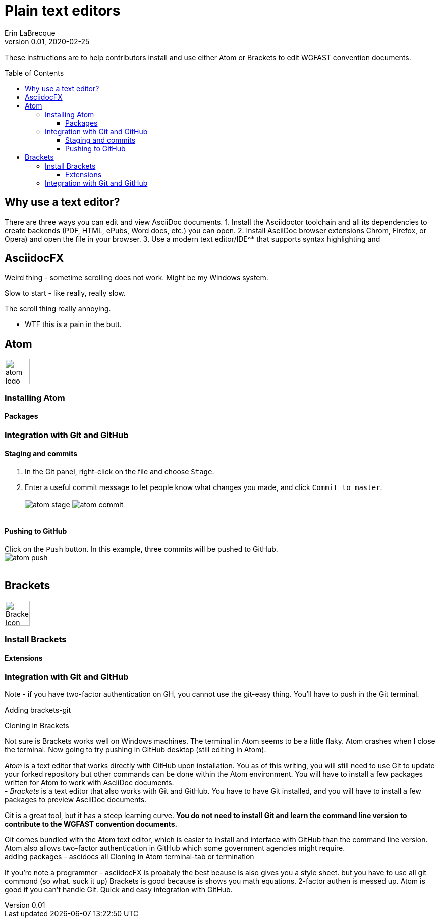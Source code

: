 = Plain text editors
Erin LaBrecque
:revnumber: 0.01
:revdate: 2020-02-25
:imagesdir: images\
:toc: preamble
:toclevels: 4
ifdef::env-github[]
:tip-caption: :bulb:
:note-caption: :information_source:
:important-caption: :heavy_exclamation_mark:
:caution-caption: :fire:
:warning-caption: :warning:
endif::[]

These instructions are to help contributors install and use either Atom or Brackets to edit WGFAST convention documents.

== Why use a text editor?
There are three ways you can edit and view AsciiDoc documents.
1. Install the Asciidoctor toolchain and all its dependencies to create backends (PDF, HTML, ePubs, Word docs, etc.) you can open.
2. Install AsciiDoc browser extensions Chrom, Firefox, or Opera) and open the file in your browser.
3. Use a modern text editor/IDE^* that supports syntax highlighting and

== AsciidocFX
Weird thing - sometime scrolling does not work. Might be my Windows system.

Slow to start - like really, really slow.

The scroll thing really annoying. 

* WTF this is a pain in the butt.



== Atom
image:atom-logo.svg[width = 50, height = 50]

=== Installing Atom

==== Packages

=== Integration with Git and GitHub

==== Staging and commits
1. In the Git panel, right-click on the file and choose `Stage`. +
2. Enter a useful commit message to let people know what changes you made, and click `Commit to master`. +
{empty} +
image:atom_stage.png[]
image:atom_commit.png[] +
{empty} +

==== Pushing to GitHub
Click on the `Push` button. In this example, three commits will be pushed to GitHub. +
image:atom_push.png[] +
{empty} +



== Brackets
image:Brackets_Icon.svg[width = 50, height = 50]

=== Install Brackets

==== Extensions

=== Integration with Git and GitHub

Note - if you have two-factor authentication on GH, you cannot use the git-easy thing. You'll have to push in the Git terminal.

Adding brackets-git

Cloning in Brackets

Not sure is Brackets works well on Windows machines.
The terminal in Atom seems to be a little flaky. Atom crashes when I close the terminal. Now going to try pushing in GitHub desktop (still editing in Atom).


_Atom_ is a text editor that works directly with GitHub upon installation. You as of this writing, you will still need to use Git to update your forked repository but other commands can be done within the Atom environment. You will have to install a few packages written for Atom to work with AsciiDoc documents. +
- _Brackets_ is a text editor that also works with Git and GitHub. You have to have Git installed, and you will have to install a few packages to preview AsciiDoc documents. +


Git is a great tool, but it has a steep learning curve. *You do not need to install Git and learn the command line version to contribute to the WGFAST convention documents.* +

Git comes bundled with the Atom text editor, which is easier to install and interface with GitHub than the command line version. Atom also allows two-factor authentication in GitHub which some government agencies might require. +
adding packages - ascidocs all
Cloning in Atom
terminal-tab or termination


If you're note a programmer - asciidocFX is proabaly the best beause is also gives you a style sheet. but you have to use all git commond (so what. suck it up)
Brackets is good because is shows you math equations. 2-factor authen is messed up.
Atom is good if you can't handle Git. Quick and easy integration with GitHub.